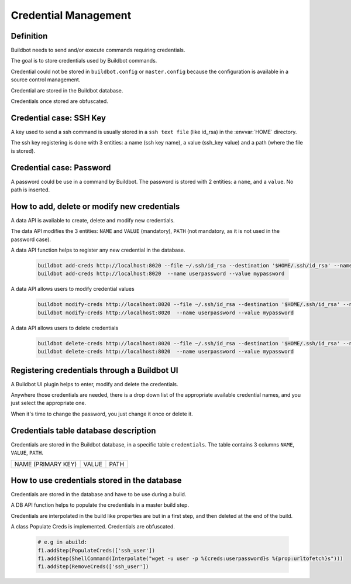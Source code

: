 Credential Management
=====================

Definition
----------

Buildbot needs to send and/or execute commands requiring credentials.

The goal is to store credentials used by Buildbot commands.

Credential could not be stored in ``buildbot.config`` or ``master.config`` because the configuration is available in a source control management.

Credential are stored in the Buildbot database.

Credentials once stored are obfuscated.

Credential case: SSH Key
------------------------

A key used to send a ssh command is usually stored in a ``ssh text file`` (like id_rsa) in the :envvar:`HOME` directory.

The ssh key registering is done with 3 entities: a name (ssh key name), a value (ssh_key value) and a path (where the file is stored).

Credential case: Password
-------------------------

A password could be use in a command by Buildbot.
The password is stored with 2 entities: a ``name``, and a ``value``. No path is inserted.

How to add, delete or modify new credentials
--------------------------------------------

A data API is avaliable to create, delete and modify new credentials.

The data API modifies the 3 entities:
``NAME`` and ``VALUE`` (mandatory), ``PATH`` (not mandatory, as it is not used in the password case).

A data API function helps to register any new credential in the database.

    .. code-block:: bash

        buildbot add-creds http://localhost:8020 --file ~/.ssh/id_rsa --destination '$HOME/.ssh/id_rsa' --name ssh_user
        buildbot add-creds http://localhost:8020  --name userpassword --value mypassword

A data API allows users to modify credential values

    .. code-block:: bash

        buildbot modify-creds http://localhost:8020 --file ~/.ssh/id_rsa --destination '$HOME/.ssh/id_rsa' --name ssh_user
        buildbot modify-creds http://localhost:8020  --name userpassword --value mypassword

A data API allows users to delete credentials

    .. code-block:: bash

        buildbot delete-creds http://localhost:8020 --file ~/.ssh/id_rsa --destination '$HOME/.ssh/id_rsa' --name ssh_user
        buildbot delete-creds http://localhost:8020  --name userpassword --value mypassword

Registering credentials through a Buildbot UI
---------------------------------------------

A Buildbot UI plugin helps to enter, modify and delete the credentials.

Anywhere those credentials are needed, there is a drop down list of the appropriate available credential names, and you just select the appropriate one.

When it's time to change the password, you just change it once or delete it.

Credentials table database description
--------------------------------------

Credentials are stored in the Buildbot database, in a specific table ``credentials``.
The table contains 3 columns  ``NAME``, ``VALUE``, ``PATH``.

+--------------------+-------+------+
| NAME (PRIMARY KEY) | VALUE | PATH |
+--------------------+-------+------+

How to use credentials stored in the database
---------------------------------------------

Credentials are stored in the database and have to be use during a build.

A DB API function helps to populate the credentials in a master build step.

Credentials are interpolated in the build like properties are but in a first step, and then deleted at the end of the build.

A class Populate Creds is implemented. Credentials are obfuscated.

    .. code-block:: python

        # e.g in abuild:
        f1.addStep(PopulateCreds(['ssh_user'])
        f1.addStep(ShellCommand(Interpolate("wget -u user -p %{creds:userpassword}s %{prop:urltofetch}s")))
        f1.addStep(RemoveCreds(['ssh_user'])
